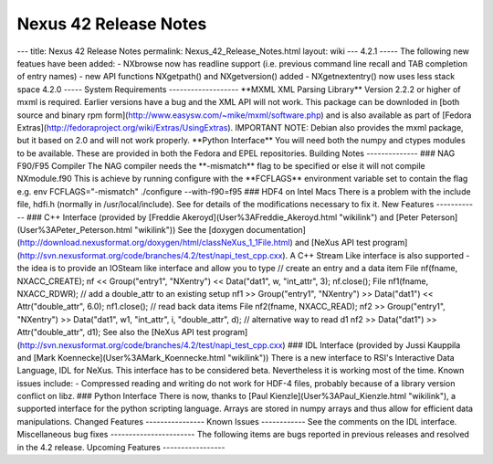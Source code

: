 ======================
Nexus 42 Release Notes
======================


--- title: Nexus 42 Release Notes permalink: Nexus_42_Release_Notes.html
layout: wiki --- 4.2.1 ----- The following new featues have been added:
- NXbrowse now has readline support (i.e. previous command line recall
and TAB completion of entry names) - new API functions NXgetpath() and
NXgetversion() added - NXgetnextentry() now uses less stack space 4.2.0
----- System Requirements ------------------- \**MXML XML Parsing
Library*\* Version 2.2.2 or higher of mxml is required. Earlier versions
have a bug and the XML API will not work. This package can be downloded
in [both source and binary rpm
form](http://www.easysw.com/~mike/mxml/software.php) and is also
available as part of [Fedora
Extras](http://fedoraproject.org/wiki/Extras/UsingExtras). IMPORTANT
NOTE: Debian also provides the mxml package, but it based on 2.0 and
will not work properly. \**Python Interface*\* You will need both the
numpy and ctypes modules to be available. These are provided in both the
Fedora and EPEL repositories. Building Notes -------------- ### NAG
F90/F95 Compiler The NAG compiler needs the \*\*-mismatch*\* flag to be
specified or else it will not compile NXmodule.f90 This is achieve by
running configure with the \**FCFLAGS*\* environment variable set to
contain the flag e.g. env FCFLAGS="-mismatch" ./configure --with-f90=f95
### HDF4 on Intel Macs There is a problem with the include file, hdfi.h
(normally in /usr/local/include). See for details of the modifications
necessary to fix it. New Features ------------ ### C++ Interface
(provided by [Freddie Akeroyd](User%3AFreddie_Akeroyd.html "wikilink")
and [Peter Peterson](User%3APeter_Peterson.html "wikilink")) See the
[doxygen
documentation](http://download.nexusformat.org/doxygen/html/classNeXus_1_1File.html)
and [NeXus API test
program](http://svn.nexusformat.org/code/branches/4.2/test/napi_test_cpp.cxx).
A C++ Stream Like interface is also supported - the idea is to provide
an IOSteam like interface and allow you to type // create an entry and a
data item File nf(fname, NXACC_CREATE); nf << Group("entry1", "NXentry")
<< Data("dat1", w, "int_attr", 3); nf.close(); File nf1(fname,
NXACC_RDWR); // add a double_attr to an existing setup nf1 >>
Group("entry1", "NXentry") >> Data("dat1") << Attr("double_attr", 6.0);
nf1.close(); // read back data items File nf2(fname, NXACC_READ); nf2 >>
Group("entry1", "NXentry") >> Data("dat1", w1, "int_attr", i,
"double_attr", d); // alternative way to read d1 nf2 >> Data("dat1") >>
Attr("double_attr", d1); See also the [NeXus API test
program](http://svn.nexusformat.org/code/branches/4.2/test/napi_test_cpp.cxx)
### IDL Interface (provided by Jussi Kauppila and [Mark
Koennecke](User%3AMark_Koennecke.html "wikilink")) There is a new
interface to RSI's Interactive Data Language, IDL for NeXus. This
interface has to be considered beta. Nevertheless it is working most of
the time. Known issues include: - Compressed reading and writing do not
work for HDF-4 files, probably because of a library version conflict on
libz. ### Python Interface There is now, thanks to [Paul
Kienzle](User%3APaul_Kienzle.html "wikilink"), a supported interface for
the python scripting language. Arrays are stored in numpy arrays and
thus allow for efficient data manipulations. Changed Features
---------------- Known Issues ------------ See the comments on the IDL
interface. Miscellaneous bug fixes ----------------------- The following
items are bugs reported in previous releases and resolved in the 4.2
release. Upcoming Features -----------------
